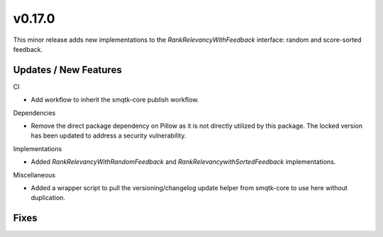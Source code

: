 v0.17.0
=======
This minor release adds new implementations to the `RankRelevancyWithFeedback`
interface: random and score-sorted feedback.

Updates / New Features
----------------------

CI

* Add workflow to inherit the smqtk-core publish workflow.

Dependencies

* Remove the direct package dependency on Pillow as it is not directly utilized
  by this package.
  The locked version has been updated to address a security vulnerability.

Implementations

* Added `RankRelevancyWithRandomFeedback` and `RankRelevancywithSortedFeedback`
  implementations.

Miscellaneous

* Added a wrapper script to pull the versioning/changelog update helper from
  smqtk-core to use here without duplication.

Fixes
-----
